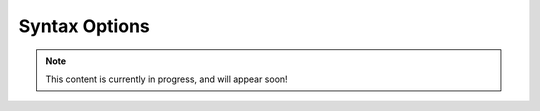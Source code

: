 Syntax Options
==============

.. note::

   This content is currently in progress, and will appear soon!
